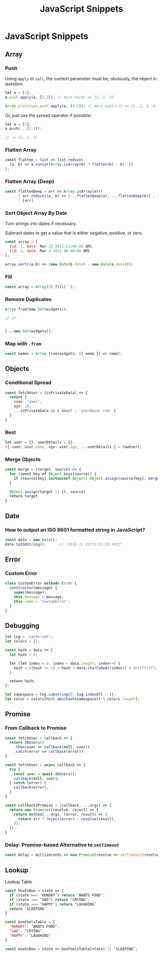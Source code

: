 #+title: JavaScript Snippets
#+ABSTRACT: JavaScript Snippets, Code Pieces, Oneliners

* JavaScript Snippets
** Array
*** Push

Using ~apply~ or ~call~, the context parameter must be, obviously, the object
in question.

#+BEGIN_SRC js
let a = [1];
a.push.apply(a, [2,3]); // more hacky => [1, 2, 3]

Array.prototype.push.apply(a, [4,5]); // more explicit => [1, 2, 3, 4, 5]
#+END_SRC

Or, just use the spread operator if possible:

#+BEGIN_SRC js
let a = [1];
a.push(...[2,3]);

// => [1, 2, 3]
#+END_SRC

*** Flatten Array

#+BEGIN_SRC js
const flatten = list => list.reduce(
  (a, b) => a.concat(Array.isArray(b) ? flatten(b) : b), []
);
#+END_SRC

*** Flatten Array (Deep)

#+BEGIN_SRC js
const flattenDeep = arr => Array.isArray(arr)
      ? arr.reduce((a, b) => [...flattenDeep(a), ...flattenDeep(b)] , [])
      : [arr]
#+END_SRC
*** Sort Object Array By Date

Turn strings into dates if necessary.

Subtract dates to get a value that is either negative, positive, or zero.

#+BEGIN_SRC js
const array = [
  {id: 1, date: Mar 22 2012 11:00:00 AM},
  {id: 2, date: Mar 4 2012 08:00:00 AM}
];

array.sort((a,b) => (new Date(b.date) - new Date(a.date)));
#+END_SRC
*** Fill

#+BEGIN_SRC js
const array = Array(5).fill('');
#+END_SRC
*** Remove Duplicates

#+BEGIN_SRC js
Array.from(new Set(widgets));

// or


[...new Set(widgets)];
#+END_SRC
*** Map with ~.from~

#+BEGIN_SRC js
const names = Array.from(widgets, ({ name }) => name);
#+END_SRC
** Objects
*** Conditional Spread
#+BEGIN_SRC js
const fetchUser = (isPrivateData) => {
  return {
    name: 'User',
    age: 18,
    ...isPrivateData && { email : 'user@user.com' }
  }
}
#+END_SRC
*** Rest

#+BEGIN_SRC js
let user = {}, userDetails = {};
({ name: user.name, age: user.age, ...userDetails } = rawUser);
#+END_SRC
*** Merge Objects

#+begin_src js
const merge = (target, source) => {
  for (const key of Object.keys(source)) {
    if (source[key] instanceof Object) Object.assign(source[key], merge(target[key], source[key]))
  }

  Object.assign(target || {}, source)
  return target
}
#+end_src
** Date

*** How to output an ISO 8601 formatted string in JavaScript?

#+BEGIN_SRC js
const date = new Date();
date.toISOString();      // "2010-11-13T13:31:23.493Z"
#+END_SRC
** Error

*** Custom Error

#+BEGIN_SRC js
class CustomError extends Error {
  constructor(message) {
    super(message);
    this.message = message;
    this.name = 'CustomError';
  }
}
#+END_SRC
** Debugging

#+BEGIN_SRC js
let log = 'cache:set';
let colors = [];

const hash = data => {
  let hash = 0;

  for (let index = 0; index < data.length; index++) {
    hash = ((hash << 5) + hash + data.charCodeAt(index)) & 0xffffffff;
  }

  return hash;
};

let namespace = log.substring(0, log.indexOf(':'));
let color = colors[Math.abs(hash(namespace)) % colors.length];
#+END_SRC
** Promise

*** From Callback to Promise

#+BEGIN_SRC js
const fetchUser = callback => {
  return dbUsers()
    .then(user => callback(null, user))
    .catch(error => callback(error))
}
#+END_SRC

#+BEGIN_SRC js
const fetchUser = async callback => {
  try {
    const user = await dbUsers();
    callback(null, user);
  } catch (error) {
    callback(error);
  }
}
#+END_SRC

#+BEGIN_SRC js
const callback2Promise = (callback, ...args) => {
  return new Promise((resolve, reject) => {
    return method(...args, (error, result) => {
      return err ? reject(error) : resolve(result);
    });
  });
}
#+END_SRC
*** Delay: Promise-based Alternative to ~setTimeout~

#+begin_src js
const delay = milliseconds => new Promise(resolve => setTimeout(resolve, milliseconds));
#+end_src
** Lookup

Lookup Table

#+begin_src js
const howIsBoo = state => {
  if (state === ‘HUNGRY’) return ‘WANTS FOOD’;
  if (state === ‘SAD’) return ‘CRYING’;
  if (state === ‘HAPPY’) return ‘LAUGHING’
  return ‘SLEEPING’
}
#+end_src

#+begin_src js
const booFeelsTable = {
  ‘HUNGRY’: ‘WANTS FOOD’,
  ‘SAD’: ‘CRYING’,
  ‘HAPPY’: ‘LAUGHING’
}

const howIsBoo = state => booFeelsTable[state] || ‘SLEEPING’;
#+end_src
